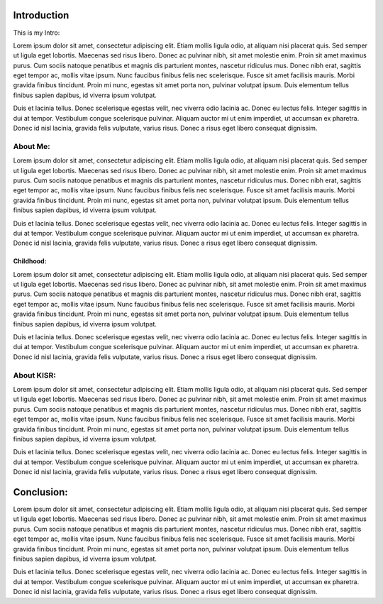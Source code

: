 Introduction 
============
This is my Intro:

Lorem ipsum dolor sit amet, consectetur adipiscing elit. Etiam mollis ligula odio, at aliquam nisi placerat quis. Sed semper ut ligula eget lobortis. Maecenas sed risus libero. Donec ac pulvinar nibh, sit amet molestie enim. Proin sit amet maximus purus. Cum sociis natoque penatibus et magnis dis parturient montes, nascetur ridiculus mus. Donec nibh erat, sagittis eget tempor ac, mollis vitae ipsum. Nunc faucibus finibus felis nec scelerisque. Fusce sit amet facilisis mauris. Morbi gravida finibus tincidunt. Proin mi nunc, egestas sit amet porta non, pulvinar volutpat ipsum. Duis elementum tellus finibus sapien dapibus, id viverra ipsum volutpat.

Duis et lacinia tellus. Donec scelerisque egestas velit, nec viverra odio lacinia ac. Donec eu lectus felis. Integer sagittis in dui at tempor. Vestibulum congue scelerisque pulvinar. Aliquam auctor mi ut enim imperdiet, ut accumsan ex pharetra. Donec id nisl lacinia, gravida felis vulputate, varius risus. Donec a risus eget libero consequat dignissim. 

About Me:
---------


Lorem ipsum dolor sit amet, consectetur adipiscing elit. Etiam mollis ligula odio, at aliquam nisi placerat quis. Sed semper ut ligula eget lobortis. Maecenas sed risus libero. Donec ac pulvinar nibh, sit amet molestie enim. Proin sit amet maximus purus. Cum sociis natoque penatibus et magnis dis parturient montes, nascetur ridiculus mus. Donec nibh erat, sagittis eget tempor ac, mollis vitae ipsum. Nunc faucibus finibus felis nec scelerisque. Fusce sit amet facilisis mauris. Morbi gravida finibus tincidunt. Proin mi nunc, egestas sit amet porta non, pulvinar volutpat ipsum. Duis elementum tellus finibus sapien dapibus, id viverra ipsum volutpat.

Duis et lacinia tellus. Donec scelerisque egestas velit, nec viverra odio lacinia ac. Donec eu lectus felis. Integer sagittis in dui at tempor. Vestibulum congue scelerisque pulvinar. Aliquam auctor mi ut enim imperdiet, ut accumsan ex pharetra. Donec id nisl lacinia, gravida felis vulputate, varius risus. Donec a risus eget libero consequat dignissim. 

Childhood:
^^^^^^^^^^


Lorem ipsum dolor sit amet, consectetur adipiscing elit. Etiam mollis ligula odio, at aliquam nisi placerat quis. Sed semper ut ligula eget lobortis. Maecenas sed risus libero. Donec ac pulvinar nibh, sit amet molestie enim. Proin sit amet maximus purus. Cum sociis natoque penatibus et magnis dis parturient montes, nascetur ridiculus mus. Donec nibh erat, sagittis eget tempor ac, mollis vitae ipsum. Nunc faucibus finibus felis nec scelerisque. Fusce sit amet facilisis mauris. Morbi gravida finibus tincidunt. Proin mi nunc, egestas sit amet porta non, pulvinar volutpat ipsum. Duis elementum tellus finibus sapien dapibus, id viverra ipsum volutpat.

Duis et lacinia tellus. Donec scelerisque egestas velit, nec viverra odio lacinia ac. Donec eu lectus felis. Integer sagittis in dui at tempor. Vestibulum congue scelerisque pulvinar. Aliquam auctor mi ut enim imperdiet, ut accumsan ex pharetra. Donec id nisl lacinia, gravida felis vulputate, varius risus. Donec a risus eget libero consequat dignissim. 


About KISR:
-----------



Lorem ipsum dolor sit amet, consectetur adipiscing elit. Etiam mollis ligula odio, at aliquam nisi placerat quis. Sed semper ut ligula eget lobortis. Maecenas sed risus libero. Donec ac pulvinar nibh, sit amet molestie enim. Proin sit amet maximus purus. Cum sociis natoque penatibus et magnis dis parturient montes, nascetur ridiculus mus. Donec nibh erat, sagittis eget tempor ac, mollis vitae ipsum. Nunc faucibus finibus felis nec scelerisque. Fusce sit amet facilisis mauris. Morbi gravida finibus tincidunt. Proin mi nunc, egestas sit amet porta non, pulvinar volutpat ipsum. Duis elementum tellus finibus sapien dapibus, id viverra ipsum volutpat.

Duis et lacinia tellus. Donec scelerisque egestas velit, nec viverra odio lacinia ac. Donec eu lectus felis. Integer sagittis in dui at tempor. Vestibulum congue scelerisque pulvinar. Aliquam auctor mi ut enim imperdiet, ut accumsan ex pharetra. Donec id nisl lacinia, gravida felis vulputate, varius risus. Donec a risus eget libero consequat dignissim. 

Conclusion:
===========


Lorem ipsum dolor sit amet, consectetur adipiscing elit. Etiam mollis ligula odio, at aliquam nisi placerat quis. Sed semper ut ligula eget lobortis. Maecenas sed risus libero. Donec ac pulvinar nibh, sit amet molestie enim. Proin sit amet maximus purus. Cum sociis natoque penatibus et magnis dis parturient montes, nascetur ridiculus mus. Donec nibh erat, sagittis eget tempor ac, mollis vitae ipsum. Nunc faucibus finibus felis nec scelerisque. Fusce sit amet facilisis mauris. Morbi gravida finibus tincidunt. Proin mi nunc, egestas sit amet porta non, pulvinar volutpat ipsum. Duis elementum tellus finibus sapien dapibus, id viverra ipsum volutpat.

Duis et lacinia tellus. Donec scelerisque egestas velit, nec viverra odio lacinia ac. Donec eu lectus felis. Integer sagittis in dui at tempor. Vestibulum congue scelerisque pulvinar. Aliquam auctor mi ut enim imperdiet, ut accumsan ex pharetra. Donec id nisl lacinia, gravida felis vulputate, varius risus. Donec a risus eget libero consequat dignissim. 

